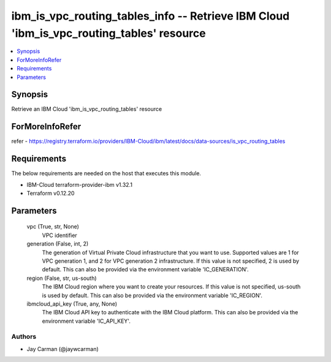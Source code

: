 
ibm_is_vpc_routing_tables_info -- Retrieve IBM Cloud 'ibm_is_vpc_routing_tables' resource
=========================================================================================

.. contents::
   :local:
   :depth: 1


Synopsis
--------

Retrieve an IBM Cloud 'ibm_is_vpc_routing_tables' resource


ForMoreInfoRefer
----------------
refer - https://registry.terraform.io/providers/IBM-Cloud/ibm/latest/docs/data-sources/is_vpc_routing_tables

Requirements
------------
The below requirements are needed on the host that executes this module.

- IBM-Cloud terraform-provider-ibm v1.32.1
- Terraform v0.12.20



Parameters
----------

  vpc (True, str, None)
    VPC identifier


  generation (False, int, 2)
    The generation of Virtual Private Cloud infrastructure that you want to use. Supported values are 1 for VPC generation 1, and 2 for VPC generation 2 infrastructure. If this value is not specified, 2 is used by default. This can also be provided via the environment variable 'IC_GENERATION'.


  region (False, str, us-south)
    The IBM Cloud region where you want to create your resources. If this value is not specified, us-south is used by default. This can also be provided via the environment variable 'IC_REGION'.


  ibmcloud_api_key (True, any, None)
    The IBM Cloud API key to authenticate with the IBM Cloud platform. This can also be provided via the environment variable 'IC_API_KEY'.













Authors
~~~~~~~

- Jay Carman (@jaywcarman)

